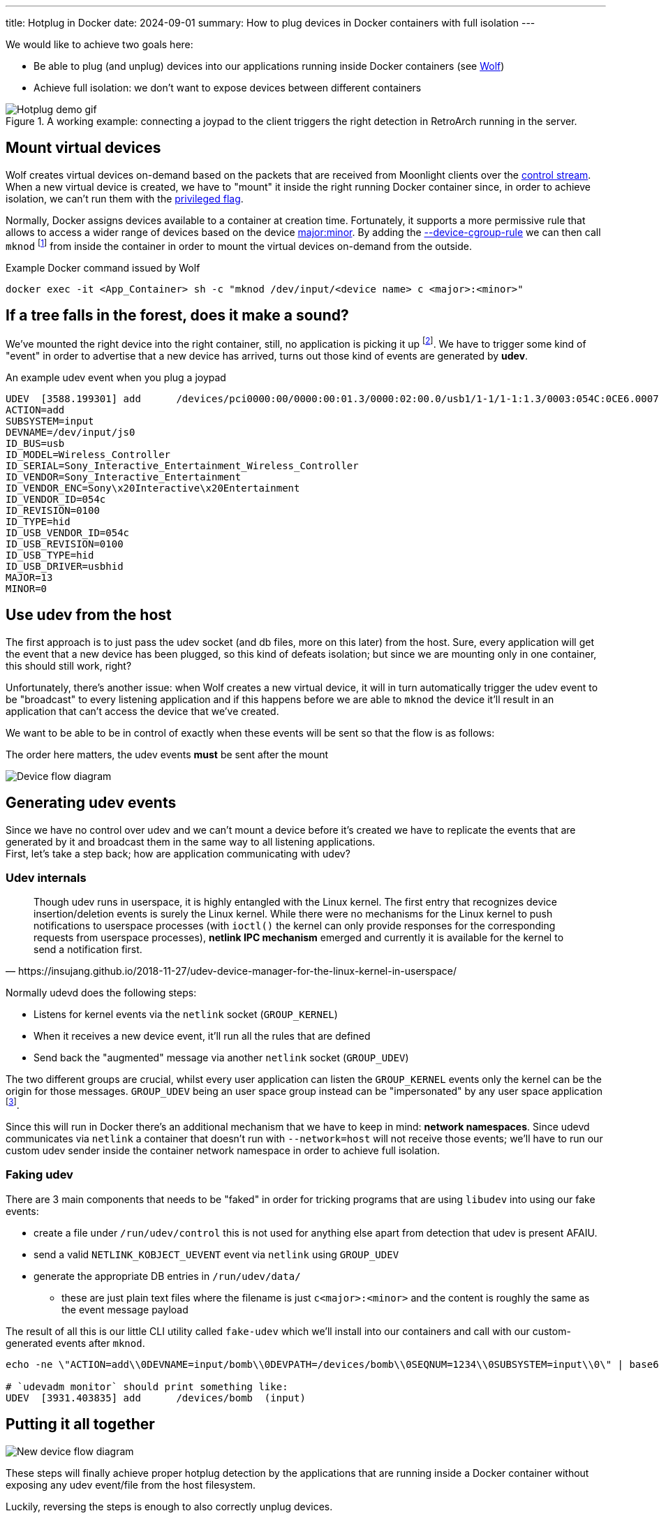 ---
title: Hotplug in Docker
date: 2024-09-01
summary: How to plug devices in Docker containers with full isolation
---

We would like to achieve two goals here:

* Be able to plug (and unplug) devices into our applications running inside Docker containers (see https://games-on-whales.github.io/wolf/stable/index.html[Wolf])
* Achieve full isolation: we don't want to expose devices between different containers

.A working example: connecting a joypad to the client triggers the right detection in RetroArch running in the server.
image::hotplug_demo.gif[Hotplug demo gif]


== Mount virtual devices

Wolf creates virtual devices on-demand based on the packets that are received from Moonlight clients over the https://games-on-whales.github.io/wolf/stable/protocols/control-specs.html[control stream]. +
When a new virtual device is created, we have to "mount" it inside the right running Docker container since, in order to achieve isolation, we can't run them with the https://docs.docker.com/engine/reference/commandline/run/#privileged[privileged flag].

Normally, Docker assigns devices available to a container at creation time.
Fortunately, it supports a more permissive rule that allows to access a wider range of devices based on the device https://www.oreilly.com/library/view/linux-device-drivers/0596000081/ch03s02.html[major:minor].
By adding the https://docs.docker.com/engine/reference/commandline/run/#device-cgroup-rule[--device-cgroup-rule] we can then call `mknod` footnote:[This obviously requires also the `MKNOD` capability to be enabled (`--cap-add MKNOD`)] from inside the container in order to mount the virtual devices on-demand from the outside.

.Example Docker command issued by Wolf
[source,bash]
....
docker exec -it <App_Container> sh -c "mknod /dev/input/<device name> c <major>:<minor>"
....

== If a tree falls in the forest, does it make a sound?

We've mounted the right device into the right container, still, no application is picking it up footnote:[Some application might react to the new device if it's using `inotify`, unfortunately, this is not the default behaviour in most apps/games].
We have to trigger some kind of "event" in order to advertise that a new device has arrived, turns out those kind of events are generated by *udev*.

.An example udev event when you plug a joypad
[source]
....
UDEV  [3588.199301] add      /devices/pci0000:00/0000:00:01.3/0000:02:00.0/usb1/1-1/1-1:1.3/0003:054C:0CE6.0007/input/input20/js0 (input)
ACTION=add
SUBSYSTEM=input
DEVNAME=/dev/input/js0
ID_BUS=usb
ID_MODEL=Wireless_Controller
ID_SERIAL=Sony_Interactive_Entertainment_Wireless_Controller
ID_VENDOR=Sony_Interactive_Entertainment
ID_VENDOR_ENC=Sony\x20Interactive\x20Entertainment
ID_VENDOR_ID=054c
ID_REVISION=0100
ID_TYPE=hid
ID_USB_VENDOR_ID=054c
ID_USB_REVISION=0100
ID_USB_TYPE=hid
ID_USB_DRIVER=usbhid
MAJOR=13
MINOR=0
....

== Use udev from the host

The first approach is to just pass the udev socket (and db files, more on this later) from the host.
Sure, every application will get the event that a new device has been plugged, so this kind of defeats isolation; but since we are mounting only in one container, this should still work, right?

Unfortunately, there's another issue: when Wolf creates a new virtual device, it will in turn automatically trigger the udev event to be "broadcast" to every listening application and if this happens before we are able to `mknod` the device it'll result in an application that can't access the device that we've created.

We want to be able to be in control of exactly when these events will be sent so that the flow is as follows:

.The order here matters, the udev events *must* be sent after the mount
image:plantuml-device-flow.svg[Device flow diagram]

== Generating udev events

Since we have no control over udev and we can't mount a device before it's created we have to replicate the events that are generated by it and broadcast them in the same way to all listening applications. +
First, let's take a step back; how are application communicating with udev?

=== Udev internals

[quote,https://insujang.github.io/2018-11-27/udev-device-manager-for-the-linux-kernel-in-userspace/]
Though udev runs in userspace, it is highly entangled with the Linux kernel.
The first entry that recognizes device insertion/deletion events is surely the Linux kernel.
While there were no mechanisms for the Linux kernel to push notifications to userspace processes (with `ioctl()` the kernel can only provide responses for the corresponding requests from userspace processes), *netlink IPC mechanism* emerged and currently it is available for the kernel to send a notification first.

Normally udevd does the following steps:

* Listens for kernel events via the `netlink` socket (`GROUP_KERNEL`)
* When it receives a new device event, it'll run all the rules that are defined
* Send back the "augmented" message via another `netlink` socket (`GROUP_UDEV`)

The two different groups are crucial, whilst every user application can listen the `GROUP_KERNEL` events only the kernel can be the origin for those messages. `GROUP_UDEV` being an user space group instead can be "impersonated" by any user space application footnote:[Given enough permissions, that's why our fake udev runs as `root`].

Since this will run in Docker there's an additional mechanism that we have to keep in mind: **network namespaces**.
Since udevd communicates via `netlink` a container that doesn't run with `--network=host` will not receive those events; we'll have to run our custom udev sender inside the container network namespace in order to achieve full isolation.

=== Faking udev

There are 3 main components that needs to be "faked" in order for tricking programs that are using `libudev` into using our fake events:

* create a file under `/run/udev/control` this is not used for anything else apart from detection that udev is present AFAIU.
* send a valid `NETLINK_KOBJECT_UEVENT` event via `netlink` using `GROUP_UDEV`
* generate the appropriate DB entries in `/run/udev/data/`
- these are just plain text files where the filename is just `c<major>:<minor>` and the content is roughly the same as the event message payload

The result of all this is our little CLI utility called `fake-udev` which we'll install into our containers and call with our custom-generated events after `mknod`.

[source,bash]
....
echo -ne \"ACTION=add\\0DEVNAME=input/bomb\\0DEVPATH=/devices/bomb\\0SEQNUM=1234\\0SUBSYSTEM=input\\0\" | base64 | sudo fake-udev

# `udevadm monitor` should print something like:
UDEV  [3931.403835] add      /devices/bomb  (input)
....

== Putting it all together

image:plantuml-new-device-flow.svg[New device flow diagram]

These steps will finally achieve proper hotplug detection by the applications that are running inside a Docker container without exposing any udev event/file from the host filesystem.

Luckily, reversing the steps is enough to also correctly unplug devices.

== References

First off, a huge thanks goes to https://github.com/JohnCMcDonough[John McDonough] for all the help in figuring most of this stuff out and for leading the way with his prototype https://github.com/JohnCMcDonough/virtual-gamepad[JohnCMcDonough/virtual-gamepad].
